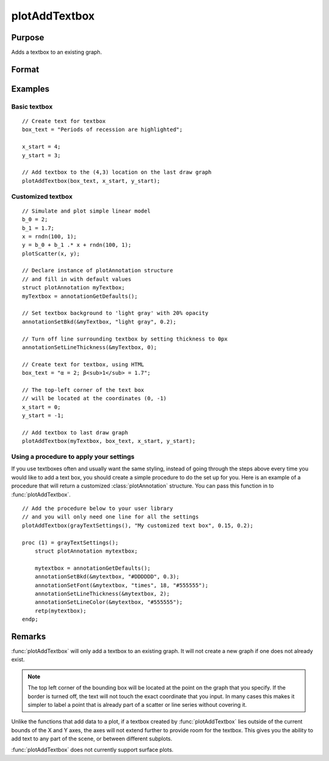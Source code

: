 
plotAddTextbox
==============================================

Purpose
----------------
Adds a textbox to an existing graph.

Format
----------------
.. function:: plotAddTextbox([myAnnotation, ]text, x_start, y_start)

    :param myAnnotation: Optional input, a :class:`plotAnnotation` structure.
    :type myAnnotation: struct

    :param text: the text to place in the textbox.
    :type text: string

    :param x_start: the X coordinate for the start of the bounding box for each respective text box.
    :type x_start: scalar or Nx1 vector

    :param y_start: the Y coordinate for the start of the bounding box for each respective text box.
    :type y_start: scalar or Nx1 vector

Examples
----------------

Basic textbox
+++++++++++++

::

    // Create text for textbox
    box_text = "Periods of recession are highlighted";

    x_start = 4;
    y_start = 3;

    // Add textbox to the (4,3) location on the last draw graph
    plotAddTextbox(box_text, x_start, y_start);

Customized textbox
++++++++++++++++++

::

    // Simulate and plot simple linear model
    b_0 = 2;
    b_1 = 1.7;
    x = rndn(100, 1);
    y = b_0 + b_1 .* x + rndn(100, 1);
    plotScatter(x, y);

    // Declare instance of plotAnnotation structure
    // and fill in with default values
    struct plotAnnotation myTextbox;
    myTextbox = annotationGetDefaults();

    // Set textbox background to 'light gray' with 20% opacity
    annotationSetBkd(&myTextbox, "light gray", 0.2);

    // Turn off line surrounding textbox by setting thickness to 0px
    annotationSetLineThickness(&myTextbox, 0);

    // Create text for textbox, using HTML
    box_text = "α = 2; β<sub>1</sub> = 1.7";

    // The top-left corner of the text box
    // will be located at the coordinates (0, -1)
    x_start = 0;
    y_start = -1;

    // Add textbox to last draw graph
    plotAddTextbox(myTextbox, box_text, x_start, y_start);

Using a procedure to apply your settings
++++++++++++++++++++++++++++++++++++++++

If you use textboxes often and usually want the same styling, instead of going through the steps above
every time you would like to add a text box, you should create a simple procedure to do the set up for you. Here is
an example of a procedure that will return a customized :class:`plotAnnotation` structure. You can pass this function in
to :func:`plotAddTextbox`.

::

    // Add the procedure below to your user library
    // and you will only need one line for all the settings
    plotAddTextbox(grayTextSettings(), "My customized text box", 0.15, 0.2);

    proc (1) = grayTextSettings();
        struct plotAnnotation mytextbox;

        mytextbox = annotationGetDefaults();
        annotationSetBkd(&mytextbox, "#DDDDDD", 0.3);
        annotationSetFont(&mytextbox, "times", 18, "#555555");
        annotationSetLineThickness(&mytextbox, 2);
        annotationSetLineColor(&mytextbox, "#555555");
        retp(mytextbox);
    endp;

Remarks
-------

:func:`plotAddTextbox` will only add a textbox to an existing graph. It will not
create a new graph if one does not already exist.

.. NOTE:: The top left corner of the bounding box will be located at the
    point on the graph that you specify. If the border is turned off, the
    text will not touch the exact coordinate that you input. In many cases
    this makes it simpler to label a point that is already part of a scatter
    or line series without covering it.

Unlike the functions that add data to a plot, if a textbox created by
:func:`plotAddTextbox` lies outside of the current bounds of the X and Y axes,
the axes will not extend further to provide room for the textbox. This
gives you the ability to add text to any part of the scene, or between
different subplots.

:func:`plotAddTextbox` does not currently support surface plots.


.. seealso:: Functions :func:`plotAddShape`, :func:`annotationGetDefaults`
